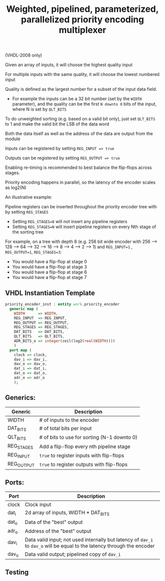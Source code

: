 #+TITLE: Weighted, pipelined, parameterized, parallelized priority encoding multiplexer

(VHDL-2008 only)

Given an array of inputs, it will choose the highest quality input

For multiple inputs with the same quality, it will choose the lowest numbered input

Quality is defined as the largest number for a subset of the input data field.
 - For example the inputs can be a 32 bit number (set by the ~WIDTH~ parameter),
  and the quality can be the first ~N downto 0~ bits of the input, where N is set by ~QLT_BITS~

To do unweighted sorting (e.g. based on a valid bit only), just set ~QLT_BITS~ to 1 and make the valid bit the LSB of the data word

Both the data itself as well as the address of the data are output from the module

Inputs can be registered by setting ~REG_INPUT => true~

Outputs can be registered by setting ~REG_OUTPUT => true~

Enabling re-timing is recommended to best balance the flip-flops across stages.

Priority encoding happens in parallel, so the latency of the encoder scales as log2(N)

An illustrative example:

[[file:doc/output.gv.svg]]

Pipeline registers can be inserted throughout the priority encoder tree with by setting ~REG_STAGES~
 - Setting ~REG_STAGES=0~ will not insert any pipeline registers
 - Setting ~REG_STAGES=N~ will insert pipeline registers on every Nth stage of the sorting tree

For example, on a tree with depth 8 (e.g. 256 bit wide encoder with
256 ⟶ 128 ⟶ 64 ⟶ 32 ⟶ 16 ⟶ 8 ⟶ 4 ⟶ 2 ⟶ 1)
and ~REG_INPUT=1~ , ~REG_OUTPUT=1~, ~REG_STAGES=3~:

  - You would have a flip-flop at stage 0
  - You would have a flip-flop at stage 3
  - You would have a flip-flop at stage 6
  - You would have a flip-flop at stage 7

** VHDL Instantiation Template
#+begin_src vhdl
  priority_encoder_inst : entity work.priority_encoder
    generic map (
      WIDTH      => WIDTH,
      REG_INPUT  => REG_INPUT,
      REG_OUTPUT => REG_OUTPUT,
      REG_STAGES => REG_STAGES,
      DAT_BITS   => DAT_BITS,
      QLT_BITS   => QLT_BITS,
      ADR_BITS_o => integer(ceil(log2(real(WIDTH))))
      )
    port map (
      clock => clock,
      dav_i => dav_i,
      dav_o => dav_o,
      dat_i => dat_i,
      dat_o => dat_o,
      adr_o => adr_o
      );
#+end_src

** Generics:
|------------+---------------------------------------------|
| Generic    | Description                                 |
|------------+---------------------------------------------|
| WIDTH      | # of inputs to the encoder                  |
| DAT_BITS   | # of total bits per input                   |
| QLT_BITS   | # of bits to use for sorting (N-1 downto 0) |
| REG_STAGES | Add a flip-flop every nth pipeline stage    |
| REG_INPUT  | ~true~ to register inputs with flip-flops     |
| REG_OUTPUT | ~true~ to register outputs with flip-flops    |
|------------+---------------------------------------------|
** Ports:
|-------+----------------------------------------------------------------------------------------------------------------------|
| Port  | Description                                                                                                          |
|-------+----------------------------------------------------------------------------------------------------------------------|
| clock | Clock input                                                                                                          |
| dat_i | 2d array of inputs, WIDTH * DAT_BITS                                                                                 |
| dat_o | Data of the "best" output                                                                                            |
| adr_o | Address of the "best" output                                                                                         |
| dav_i | Data valid input; not used internally but latency of ~dav_i~ to ~dav_o~ will be equal to the latency through the encoder |
| dav_o | Data valid output; pipelined copy of ~dav_i~                                                                           |
|-------+----------------------------------------------------------------------------------------------------------------------|
** Testing
